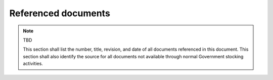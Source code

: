 .. _referenceddocs:

Referenced documents
====================

.. note:: TBD

   This section shall list the number, title, revision, and date of all
   documents referenced in this document. This section shall also identify the
   source for all documents not available through normal Government stocking
   activities.

